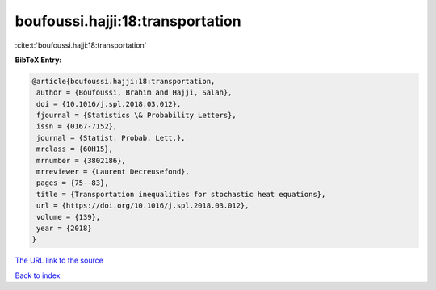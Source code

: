 boufoussi.hajji:18:transportation
=================================

:cite:t:`boufoussi.hajji:18:transportation`

**BibTeX Entry:**

.. code-block:: bibtex

   @article{boufoussi.hajji:18:transportation,
    author = {Boufoussi, Brahim and Hajji, Salah},
    doi = {10.1016/j.spl.2018.03.012},
    fjournal = {Statistics \& Probability Letters},
    issn = {0167-7152},
    journal = {Statist. Probab. Lett.},
    mrclass = {60H15},
    mrnumber = {3802186},
    mrreviewer = {Laurent Decreusefond},
    pages = {75--83},
    title = {Transportation inequalities for stochastic heat equations},
    url = {https://doi.org/10.1016/j.spl.2018.03.012},
    volume = {139},
    year = {2018}
   }
`The URL link to the source <ttps://doi.org/10.1016/j.spl.2018.03.012}>`_


`Back to index <../By-Cite-Keys.html>`_
